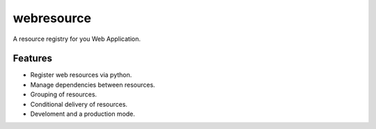 webresource
===========

A resource registry for you Web Application.


Features
--------

- Register web resources via python.

- Manage dependencies between resources.

- Grouping of resources.

- Conditional delivery of resources.

- Develoment and a production mode.
